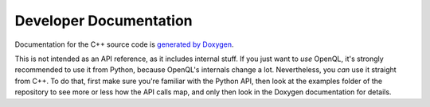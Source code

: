 Developer Documentation
=======================

Documentation for the C++ source code is `generated by Doxygen <doxy/index.html>`_.

This is not intended as an API reference, as it includes internal stuff. If you
just want to *use* OpenQL, it's strongly recommended to use it from Python,
because OpenQL's internals change a lot. Nevertheless, you *can* use it
straight from C++. To do that, first make sure you're familiar with the Python
API, then look at the examples folder of the repository to see more or less how
the API calls map, and only then look in the Doxygen documentation for details.

